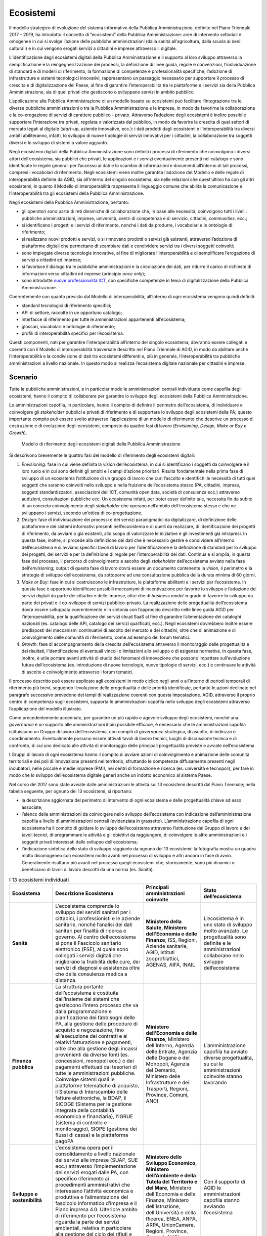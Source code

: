 Ecosistemi
==========

Il modello strategico di evoluzione del sistema informativo della Pubblica
Amministrazione, definito nel Piano Triennale 2017 - 2019, ha introdotto il
concetto di “ecosistemi” della Pubblica Amministrazione: aree di intervento
settoriali e omogenee in cui si svolge l’azione delle pubbliche amministrazioni
(dalla sanità all’agricoltura, dalla scuola ai beni culturali) e in cui vengono
erogati servizi a cittadini e imprese attraverso il digitale.

L’identificazione degli ecosistemi digitali della Pubblica Amministrazione e il
supporto al loro sviluppo attraverso la semplificazione e la reingegnerizzazione
dei processi, la definizione di linee guida, regole e convenzioni,
l’individuazione di standard e di modelli di riferimento, la formazione di
competenze e professionalità specifiche, l’adozione di infrastrutture e sistemi
tecnologici innovativi, rappresentano un passaggio necessario per supportare il
processo di crescita e di digitalizzazione del Paese, al fine di garantire
l’interoperabilità tra le piattaforme e i servizi sia della Pubblica
Amministrazione, sia di quei privati che gestiscono o sviluppano servizi in
ambito pubblico.

L’applicazione alla Pubblica Amministrazione di un modello basato su ecosistemi
può facilitare l’integrazione tra le diverse pubbliche amministrazioni o tra la
Pubblica Amministrazione e le imprese, in modo da favorirne la collaborazione e
la co-erogazione di servizi di carattere pubblico - privato. Attraverso
l’adozione degli ecosistemi è inoltre possibile supportare l’interazione tra
privati, regolata o valorizzata dal pubblico, in modo da favorire la crescita di
quei settori di mercato legati al digitale (*start-up*, aziende innovative,
ecc.): i dati prodotti dagli ecosistemi e l’interoperabilità tra diversi ambiti
abiliteranno, infatti, lo sviluppo di nuove tipologie di servizi innovativi per
i cittadini, la collaborazione tra soggetti diversi e lo sviluppo di sistemi a
valore aggiunto.

Negli ecosistemi digitali della Pubblica Amministrazione sono definiti i
processi di riferimento che coinvolgono i diversi attori dell’ecosistema, sia
pubblici che privati, le applicazioni e i servizi eventualmente presenti nel
catalogo e sono identificate le regole generali per l’accesso ai dati e lo
scambio di informazioni e documenti all’interno di tali processi, compresi i
vocabolari di riferimento. Negli ecosistemi viene inoltre garantita l’adozione
del Modello e delle regole di interoperabilità definite da AGID, sia all’interno
del singolo ecosistema, sia nelle relazioni che quest’ultimo ha con gli altri
ecosistemi, in quanto il Modello di interoperabilità rappresenta il linguaggio
comune che abilita la comunicazione e l’interoperabilità tra gli ecosistemi
della Pubblica Amministrazione.

Negli ecosistemi della Pubblica Amministrazione, pertanto:

- gli operatori sono parte di reti dinamiche di collaborazione che, in base alle
  necessità, coinvolgono tutti i livelli: pubbliche amministrazioni, imprese,
  università, centri di competenza e di servizio, cittadini, *communities,*
  ecc.;

- si identificano i progetti e i servizi di riferimento, nonché i dati da
  produrre, i vocabolari e le ontologie di riferimento;

- si realizzano nuovi prodotti e servizi, o si rinnovano prodotti o servizi già
  esistenti, attraverso l’adozione di piattaforme digitali che permettano di
  scambiare dati e condividere servizi tra i diversi soggetti coinvolti;

- sono impiegate diverse tecnologie innovative, al fine di migliorare
  l’interoperabilità e di semplificare l’erogazione di servizi a cittadini ed
  imprese;

- si favorisce il dialogo tra le pubbliche amministrazioni e la circolazione dei
  dati, per ridurre il carico di richieste di informazioni verso cittadini ed
  imprese (principio *once only*);

- sono introdotte `nuove professionalità ICT
  <http://www.agid.gov.it/sites/default/files/professioni-ict.pdf>`__, con
  specifiche competenze in tema di digitalizzazione della Pubblica
  Amministrazione.

Coerentemente con quanto previsto dal Modello di interoperabilità, all’interno
di ogni ecosistema vengono quindi definiti:

- standard tecnologici di riferimento specifici;

- API di settore, raccolte in un opportuno catalogo;

- interfacce di riferimento per tutte le amministrazioni appartenenti
  all’ecosistema;

- glossari, vocabolari e ontologie di riferimento;

- profili di interoperabilità specifici per l’ecosistema.

Questi componenti, nati per garantire l’interoperabilità all’interno del singolo
ecosistema, dovranno essere collegati e coerenti con il Modello di
interoperabilità trasversale descritto nel Piano Triennale di AGID, in modo da
abilitare anche l’interoperabilità e la condivisione di dati tra ecosistemi
differenti e, più in generale, l’interoperabilità tra pubbliche amministrazioni
a livello nazionale. In questo modo si realizza l’ecosistema digitale nazionale
per cittadini e imprese.

Scenario
--------

Tutte le pubbliche amministrazioni, e in particolar modo le amministrazioni
centrali individuate come capofila degli ecosistemi, hanno il compito di
collaborare per garantire lo sviluppo degli ecosistemi della Pubblica
Amministrazione.

Le amministrazioni capofila, in particolare, hanno il compito di definire il
perimetro dell’ecosistema, di individuare e coinvolgere gli *stakeholder*
pubblici e privati di riferimento e di supportare lo sviluppo degli ecosistemi
della PA; questo importante compito può essere svolto attraverso l’applicazione
di un modello di riferimento che descrive un processo di costruzione e di
evoluzione degli ecosistemi, composto da quattro fasi di lavoro (*Envisioning,
Design, Make or Buy e Growth*).

.. figure:: media/modello-ecosistemi-digitali-pa.png
   :name: modello-ecosistemi-digitali-pa
   :alt: La figura descrive il Modello di riferimento degli ecosistemi digitali
         della Pubblica Amministrazione, un modello pensato per fornire alle
         amministrazioni uno strumento di indirizzo utile per lo sviluppo degli
         ecosistemi. Il modello è composto da un processo di riferimento che
         prevede lo sviluppo di quattro fasi di lavoro: 1. Envisioning. Fase in
         cui vengono identificati gli attori di riferimento e definito il loro
         ruolo nell’ecosistema, in cui vengono avviate iniziative di ascolto del
         territorio al fine di identificare perimetro e vision di riferimento
         per l’ecosistema; 2. Design. Fase in cui si identificano processi
         operativi e servizi paradigmatici di riferimento per l’ecosistema, si
         definiscono regole, ontologie, standard e principi di riferimento
         generali e si identificano le progettualità di riferimento; 3. Make or
         Buy. Fase in cui si realizza e costruisce l’ecosistema, attraverso lo
         sviluppo dell’infrastruttura e dei servizi abilitanti per l’ecosistema.
         Durante questa fase deve essere previsto il coinvolgimento e
         l’animazione del territorio attraverso l’organizzazione di forum
         tematici; 4. Growth. Fase di evoluzione dell’ecosistema, di
         accompagnamento alle amministrazioni nella realizzazione delle attività
         e di monitoraggio delle azioni avviate. A supporto del processo di
         riferimento sono definiti alcuni organismi di supporto operativo: il
         gruppo di lavoro dell’ecosistema, che opera in tutte e quattro le fasi
         del processo, i tavoli di lavoro tecnici, che operano a partire dalla
         fase di design, e il tavolo di lavoro per il monitoraggio dello
         sviluppo delle progettualità dell’ecosistema, che opera a partire dalla
         fase di make or buy. L’applicazione del modello deve supportare lo
         sviluppo di un ecosistema e la definizione di linee guida, standard,
         modelli di business, ontologie a supporto delle amministrazioni che
         operano nell’ecosistema.

   Modello di riferimento degli ecosistemi digitali della Pubblica
   Amministrazione

Si descrivono brevemente le quattro fasi del modello di riferimento degli
ecosistemi digitali:

1. *Envisioning*: fase in cui viene definita la *vision* dell’ecosistema, in cui
   si identificano i soggetti da coinvolgere e il loro ruolo e in cui sono
   definiti gli ambiti e i campi d’azione prioritari. Risulta fondamentale
   nella prima fase di sviluppo di un ecosistema l’istituzione di un gruppo di
   lavoro che curi l’ascolto e identifichi le necessità di tutti quei soggetti
   che saranno coinvolti nello sviluppo e nella fruizione dell’ecosistema stesso
   (PA, cittadini, imprese, soggetti standardizzatori, associazioni dell’ICT,
   comunità open data, società di consulenza ecc.) attraverso audizioni,
   consultazioni pubbliche ecc. Un ecosistema infatti, per poter esser definito
   tale, necessita fin da subito di un concreto coinvolgimento degli
   *stakeholder* che operano nell’ambito dell’ecosistema stesso e che ne
   sviluppano i servizi, secondo un’ottica di co-progettazione.

2. *Design*: fase di individuazione dei processi e dei servizi paradigmatici da
   digitalizzare, di definizione delle piattaforme e dei sistemi informativi
   presenti nell’ecosistema e di quelli da realizzare, di identificazione dei
   progetti di riferimento, da avviare o già esistenti, allo scopo di
   valorizzare le iniziative e gli investimenti già intrapresi. In questa fase,
   inoltre, si procede alla definizione dei dati che è necessario gestire e
   condividere all’interno dell’ecosistema e si avviano specifici tavoli di
   lavoro per l’identificazione e la definizione di standard per lo sviluppo dei
   progetti, dei servizi e per la definizione di regole per l’interoperabilità
   dei dati. Continua e si amplia, in questa fase del processo, il percorso di
   coinvolgimento e ascolto degli *stakeholder* dell’ecosistema avviato nella
   fase dell’*envisioning*; output di questa fase di lavoro dovrà essere un
   documento contenente la *vision*, il perimetro e la strategia di sviluppo
   dell’ecosistema, da sottoporre ad una consultazione pubblica della durata
   minima di 60 giorni.

3. *Make or Buy*: fase in cui si costruiscono le infrastrutture, le piattaforme
   abilitanti e i servizi per l’ecosistema. In questa fase è opportuno
   identificare possibili meccanismi di incentivazione per favorire lo sviluppo
   e l’adozione dei servizi digitali da parte dei cittadini e delle imprese,
   oltre che di *business model* in grado di favorire lo sviluppo da parte dei
   privati e il co-sviluppo di servizi pubblico-privato. La realizzazione delle
   progettualità dell’ecosistema dovrà essere sviluppata coerentemente e in
   sintonia con l’approccio descritto nelle linee guida AGID per
   l’interoperabilità, per la qualificazione dei servizi cloud SaaS al fine di
   garantire l’alimentazione dei cataloghi nazionali (es. catalogo delle API,
   catalogo dei servizi qualificati, ecc.). Negli ecosistemi dovrebbero inoltre
   essere predisposti dei meccanismi continuativi di ascolto del mercato e dei
   cittadini, oltre che di animazione e di coinvolgimento delle comunità di
   riferimento, come ad esempio dei forum tematici.

4. *Growth*: fase di accompagnamento della crescita dell’ecosistema attraverso
   il monitoraggio delle progettualità e dei risultati, l’identificazione di
   eventuali vincoli o limitazioni allo sviluppo o di esigenze normative. In
   questa fase, inoltre, è utile portare avanti attività di studio dei fenomeni
   di innovazione che possono impattare sull’evoluzione futura dell’ecosistema
   (es. introduzione di nuove tecnologie, nuove tipologie di servizi, ecc.) e
   continuare le attività di ascolto e coinvolgimento attraverso i forum
   tematici.

Il processo descritto può essere applicato agli ecosistemi in modo ciclico negli
anni o all’interno di periodi temporali di riferimento più brevi, seguendo
l’evoluzione delle progettualità e delle priorità identificate, pertanto le
azioni declinate nel paragrafo successivo prevedono dei tempi di realizzazione
coerenti con questa impostazione. AGID, attraverso il proprio centro di
competenza sugli ecosistemi, supporta le amministrazioni capofila nello sviluppo
degli ecosistemi attraverso l’applicazione del modello illustrato.

Come precedentemente accennato, per garantire un più rapido e agevole sviluppo
degli ecosistemi, nonché una *governance* e un supporto alle amministrazioni il
più possibile efficace, è necessario che le amministrazioni capofila
istituiscano un Gruppo di lavoro dell’ecosistema, con compiti di *governance*
strategica, di ascolto, di indirizzo e coordinamento. Eventualmente possono
essere attivati tavoli di lavoro tecnici, luoghi di discussione tecnica e di
confronto, di cui uno dedicato alle attività di monitoraggio delle principali
progettualità previste e avviate nell’ecosistema.

I Gruppi di lavoro di ogni ecosistema hanno il compito di avviare azioni di
coinvolgimento e animazione delle comunità territoriali e dei poli di
innovazione presenti nel territorio, sfruttando le competenze diffusamente
presenti negli incubatori, nelle piccole e medie imprese (PMI), nei centri di
formazione e ricerca (es. università e tecnopoli), per fare in modo che lo
sviluppo dell’ecosistema digitale generi anche un indotto economico al sistema
Paese.

Nel corso del 2017 sono state avviate dalle amministrazioni le attività sui 13
ecosistemi descritti dal Piano Triennale; nella tabella seguente, per ognuno dei
13 ecosistemi, si riportano:

- la descrizione aggiornata del perimetro di intervento di ogni ecosistema e
  delle progettualità chiave ad esso associate;

- l’elenco delle amministrazioni da coinvolgere nello sviluppo dell’ecosistema
  con indicazione dell’amministrazione capofila a livello di amministrazioni
  centrali (evidenziata in grassetto). L’amministrazione capofila di ogni
  ecosistema ha il compito di guidare lo sviluppo dell’ecosistema attraverso
  l’istituzione del Gruppo di lavoro e dei tavoli tecnici, di programmare le
  attività e gli obiettivi da raggiungere, di coinvolgere le altre
  amministrazioni e i soggetti privati interessati dallo sviluppo
  dell’ecosistema;

- l’indicazione sintetica dello stato di sviluppo raggiunto da ognuno dei 13
  ecosistemi: la fotografia mostra un quadro molto disomogeneo con ecosistemi
  molto avanti nel processo di sviluppo e altri ancora in fase di avvio.
  Generalmente risultano più avanti nel processo quegli ecosistemi che,
  storicamente, sono più dinamici o beneficiano di tavoli di lavoro descritti da
  una norma (es. Sanità).

.. table:: I 13 ecosistemi individuati
   :name: 13-ecosistemi-individuati

   +-----------------------+--------------------------------------------------------------+-----------------------------+---------------------+
   | Ecosistema            | Descrizione Ecosistema                                       | Principali amministrazioni  | Stato               |
   |                       |                                                              | coinvolte                   | dell’ecosistema     |
   +=======================+==============================================================+=============================+=====================+
   | **Sanità**            | L’ecosistema comprende lo sviluppo dei servizi sanitari per  | **Ministero della Salute,   | L’ecosistema è in   |
   |                       | i cittadini, i professionisti e le aziende sanitarie, nonché | Ministero dell’Economia e   | uno stato di        |
   |                       | l’analisi dei dati sanitari per finalità di ricerca e        | delle Finanze**, ISS,       | sviluppo molto      |
   |                       | governo. Al centro dell’ecosistema si pone il Fascicolo      | Regioni, Aziende sanitarie, | avanzato. Le        |
   |                       | sanitario elettronico (FSE), al quale sono collegati i       | AGID, Istituti              | progettualità sono  |
   |                       | servizi digitali che migliorano la fruibilità delle cure,    | zooprofilattici, AGENAS,    | definite e le       |
   |                       | dei servizi di diagnosi e assistenza oltre che della         | AIFA, INAIL                 | amministrazioni     |
   |                       | consulenza medica a distanza.                                |                             | collaborano nello   |
   |                       |                                                              |                             | sviluppo            |
   |                       |                                                              |                             | dell’ecosistema     |
   +-----------------------+--------------------------------------------------------------+-----------------------------+---------------------+
   | **Finanza pubblica**  | La struttura portante dell’ecosistema è costituita           | **Ministero dell’Economia e | L’amministrazione   |
   |                       | dall’insieme dei sistemi che gestiscono l’intero processo    | delle Finanze**, Ministero  | capofila ha avviato |
   |                       | che va dalla programmazione e pianificazione dei fabbisogni  | dell’Interno, Agenzia delle | diverse             |
   |                       | delle PA, alla gestione delle procedure di acquisto e        | Entrate, Agenzia delle      | progettualità, su   |
   |                       | negoziazione, fino all’esecuzione dei contratti e ai         | Dogane e dei Monopoli,      | cui le              |
   |                       | relativi fatturazione e pagamenti, oltre che alla gestione   | Agenzia del Demanio,        | amministrazioni     |
   |                       | degli incassi provenienti da diverse fonti (es. concessioni, | Ministero delle             | coinvolte stanno    |
   |                       | monopoli ecc.) o dei pagamenti effettuati dai tesorieri di   | Infrastrutture e dei        | lavorando           |
   |                       | tutte le amministrazioni pubbliche. Coinvolge sistemi quali  | Trasporti, Regioni,         |                     |
   |                       | le piattaforme telematiche di acquisto, il Sistema di        | Province, Comuni, ANCI      |                     |
   |                       | Interscambio delle fatture elettroniche, la BDAP, il SICOGE  |                             |                     |
   |                       | (Sistema per la gestione integrata della contabilità         |                             |                     |
   |                       | economica e finanziaria), l’IGRUE (sistema di controllo e    |                             |                     |
   |                       | monitoraggio), SIOPE (gestione dei flussi di cassa) e la     |                             |                     |
   |                       | piattaforma pagoPA                                           |                             |                     |
   +-----------------------+--------------------------------------------------------------+-----------------------------+---------------------+
   | **Sviluppo e          | L’ecosistema opera per il consolidamento a livello nazionale | **Ministero dello Sviluppo  | Con il supporto di  |
   | sostenibilità**       | dei servizi alle imprese (SUAP, SUE ecc.) attraverso         | Economico**, **Ministero    | AGID le             |
   |                       | l’implementazione dei servizi erogati dalle PA, con          | dell’Ambiente e della       | amministrazioni     |
   |                       | specifico riferimento ai procedimenti amministrativi che     | Tutela del Territorio e del | capofila stanno     |
   |                       | interessano l’attività economica e produttiva e              | Mare**, Ministero           | avviando            |
   |                       | l’alimentazione del fascicolo informatico d’impresa e il     | dell’Economia e delle       | l’ecosistema        |
   |                       | Piano impresa 4.0. Ulteriore ambito di riferimento per       | Finanze, Ministero          |                     |
   |                       | l’ecosistema riguarda la parte dei servizi ambientali,       | dell’Istruzione,            |                     |
   |                       | relativa in particolare alla gestione del ciclo dei rifiuti  | dell’Università e della     |                     |
   |                       | e alle valutazioni ambientali (VIA e VAS ecc.)               | Ricerca, ENEA, ANPA, ARPA,  |                     |
   |                       |                                                              | UnionCamere, Regioni,       |                     |
   |                       |                                                              | Province, Comuni, ANCI      |                     |
   +-----------------------+--------------------------------------------------------------+-----------------------------+---------------------+
   | **Giustizia**         | L’ecosistema ruota intorno ai differenti tipi di Processo    | **Ministero della           | L’amministrazione   |
   |                       | telematico (es. civile, penale, tributario) con i relativi   | Giustizia**, Ministero      | capofila ha avviato |
   |                       | sistemi di supporto ai magistrati e agli avvocati (quali ad  | dell’Economia e delle       | diverse             |
   |                       | esempio l’aula delle udienze digitalizzata e la scrivania    | Finanze, INAIL, Avvocatura  | progettualità. Sono |
   |                       | digitale) e alla costituzione dei Punti di accesso, ovvero   | dello Stato, Corte dei      | in corso iniziative |
   |                       | delle strutture tecnologico-organizzative che forniscono ai  | Conti, Consiglio di Stato,  | con le              |
   |                       | soggetti abilitati i servizi di connessione ai sistemi       | Corte di Cassazione, CSM    | amministrazioni     |
   |                       | informatici coinvolti                                        |                             | coinvolte per la    |
   |                       |                                                              |                             | messa a sistema     |
   |                       |                                                              |                             | delle diverse       |
   |                       |                                                              |                             | infrastrutture      |
   +-----------------------+--------------------------------------------------------------+-----------------------------+---------------------+
   | **Beni culturali e    | L’ecosistema fa riferimento allo sviluppo di servizi         | **Ministero dei Beni e      | Con il supporto di  |
   | turismo**             | digitali per la valorizzazione e la promozione del settore   | delle Attività Culturali**, | AGID                |
   |                       | culturale e turistico. Attualmente sono in corso             | **Ministero delle Politiche | l’amministrazione   |
   |                       | collaborazioni tra l’AGID e MiBAC su vari ambiti quali       | Agricole Alimentari e       | capofila sta        |
   |                       | museale, piano di digitalizzazione culturale, infrastrutture | Forestali e del Turismo**,  | definendo il        |
   |                       | digitali per i turisti                                       | Ministero dell’Economia e   | perimetro di        |
   |                       |                                                              | delle Finanze, Regioni,     | riferimento e sta   |
   |                       |                                                              | Province, Comuni, ANCI,     | avviando lo         |
   |                       |                                                              | ENIT, EPT                   | sviluppo            |
   |                       |                                                              |                             | dell’ecosistema     |
   +-----------------------+--------------------------------------------------------------+-----------------------------+---------------------+
   | **Welfare**           | L’ecosistema Welfare fa riferimento a tre macro ambiti che   | **Ministero del Lavoro e    | In fase di avvio    |
   |                       | attengono alle politiche sociali, politiche previdenziali e  | delle Politiche Sociali**,  |                     |
   |                       | politiche del lavoro e dell’occupazione per i quali si opera | Ministero dell’Economia e   |                     |
   |                       | per lo sviluppo di piattaforme digitali in grado di          | delle Finanze, Ministero    |                     |
   |                       | semplificare l’erogazione di servizi per persone e famiglie  | dell’Istruzione,            |                     |
   |                       | in condizioni di bisogno, di disagio e di emarginazione,     | dell’Università e della     |                     |
   |                       | nonché per lavoratori e disoccupati                          | Ricerca, INPS, INAIL,       |                     |
   |                       |                                                              | Ministero della Famiglia e  |                     |
   |                       |                                                              | per la Disabilità, Regioni, |                     |
   |                       |                                                              | Province, ANCI, Comuni,     |                     |
   |                       |                                                              | COVIP                       |                     |
   +-----------------------+--------------------------------------------------------------+-----------------------------+---------------------+
   | **Scuola**            | L’ecosistema Scuola è legato al processo di sviluppo e       | **Ministero                 | In fase di avvio    |
   |                       | innovazione della didattica, digitale, culturale e           | dell’Istruzione,            |                     |
   |                       | organizzativa delle scuole utilizzando gli strumenti del     | dell’Università e della     |                     |
   |                       | Piano Nazionale Scuola Digitale, per realizzare scuole       | Ricerca,** Istituti         |                     |
   |                       | innovative e poli per l’infanzia che tengano conto delle     | scolastici (pubblici e      |                     |
   |                       | nuove metodologie didattiche, e sistemi amministrativi       | parificati), Regioni,       |                     |
   |                       | scolastici più semplici e informatizzati                     | Province, Comuni, ANCI      |                     |
   +-----------------------+--------------------------------------------------------------+-----------------------------+---------------------+
   | **Istruzione          | L’ecosistema fa riferimento alla diffusione di piattaforme e | **Ministero                 | In fase di avvio    |
   | superiore e ricerca** | servizi in grado di rendere più competitivo e attrattivo il  | dell’Istruzione,            |                     |
   |                       | sistema universitario, nonché alla realizzazione di progetti | dell’Università e della     |                     |
   |                       | per il supporto della ricerca scientifica (es. banca dati    | Ricerca**, Sistema          |                     |
   |                       | unica della ricerca, digital library, laboratori di          | Universitario e Istituti    |                     |
   |                       | innovazione ecc.)                                            | Superiori di Ricerca, CNR   |                     |
   +-----------------------+--------------------------------------------------------------+-----------------------------+---------------------+
   | **Difesa, sicurezza e | L’ecosistema fa riferimento alle iniziative di               | **Ministero della Difesa**, | In fase di avvio    |
   | soccorso - Legalità** | ammodernamento, rinnovamento e adeguamento tecnologico dello | **Ministero dell’Interno**, |                     |
   |                       | Strumento Militare, anche attraverso la collaborazione con   | Ministero dell’Economia e   |                     |
   |                       | Università e Industrie, nonché alle iniziative per la        | delle Finanze, Ministero    |                     |
   |                       | sicurezza del territorio e delle coste, la sicurezza         | delle Infrastrutture e dei  |                     |
   |                       | informatica e la difesa cibernetica                          | Trasporti, Ministero delle  |                     |
   |                       |                                                              | Politiche Agricole          |                     |
   |                       |                                                              | Alimentari e Forestali e    |                     |
   |                       |                                                              | del Turismo                 |                     |
   +-----------------------+--------------------------------------------------------------+-----------------------------+---------------------+
   | **Infrastruttura e    | L’ecosistema Infrastruttura e logistica cura il rinnovamento | **Ministero delle           | In fase di avvio    |
   | logistica -           | e il potenziamento delle infrastrutture per la mobilità ed   | Infrastrutture e dei        |                     |
   | Mobilità**            | il trasporto, sia a livello nazionale che locale, su gomma,  | Trasporti**, Ministero      |                     |
   |                       | ferro e navale, nonché le iniziative per la riqualificazione | dell’Economia e delle       |                     |
   |                       | urbana, attraverso le potenzialità che vengono dalle         | Finanze, Regioni, Province, |                     |
   |                       | innovazioni digitali                                         | Comuni, ANCI, ACI, ANSF     |                     |
   +-----------------------+--------------------------------------------------------------+-----------------------------+---------------------+
   | **Comunicazioni**     | L’ecosistema fa riferimento allo sviluppo delle              | **Ministero dello Sviluppo  | In fase di avvio    |
   |                       | infrastrutture e dei servizi di comunicazione elettronica di | Economico**, AGCOM,         |                     |
   |                       | radiodiffusione e postali, nonché alla riduzione             | Ministero delle             |                     |
   |                       | dell’inquinamento elettromagnetico e ai programmi per        | Infrastrutture e dei        |                     |
   |                       | garantire la connettività in banda larga e ultralarga        | Trasporti, Ministero        |                     |
   |                       |                                                              | dell’Economia e delle       |                     |
   |                       |                                                              | Finanze                     |                     |
   +-----------------------+--------------------------------------------------------------+-----------------------------+---------------------+
   | **Agricoltura**       | L’ecosistema Agricoltura fa riferimento alle iniziative di   | **Ministero delle Politiche | In fase di avvio    |
   |                       | innovazione e digitalizzazione dei servizi per la            | Agricole Alimentari e       |                     |
   |                       | semplificazione della politica agricola, sia amministrativa  | Forestali e del Turismo**,  |                     |
   |                       | che di processo, e per la promozione del made in Italy e del | Ministero dell’Economia e   |                     |
   |                       | turismo nazionale                                            | delle Finanze, Regioni      |                     |
   +-----------------------+--------------------------------------------------------------+-----------------------------+---------------------+
   | **L’Italia in Europa  | L’ecosistema fa riferimento alle attività di cooperazione    | **Ministero degli Affari    | In fase di avvio    |
   | e nel Mondo**         | europea e internazionale, allo sviluppo e al sostegno        | Esteri e della Cooperazione |                     |
   |                       | delle aziende e dei cittadini italiani all’estero nonché     | Internazionale**,           |                     |
   |                       | alla promozione della sicurezza internazionale, attraverso   | **Ministero per gli Affari  |                     |
   |                       | la ricerca e l’innovazione e la digitalizzazione dei servizi | Europei**, Ministero        |                     |
   |                       |                                                              | dell’Economia e delle       |                     |
   |                       |                                                              | Finanze, Ministero delle    |                     |
   |                       |                                                              | Infrastrutture e dei        |                     |
   |                       |                                                              | Trasporti, Ministero dello  |                     |
   |                       |                                                              | Sviluppo Economico          |                     |
   +-----------------------+--------------------------------------------------------------+-----------------------------+---------------------+

In sintesi, per quello che riguarda le azioni a carico delle amministrazioni,
tutte le pubbliche amministrazioni cooperano allo sviluppo degli ecosistemi che
le vedono coinvolte; le amministrazioni capofila degli ecosistemi, con il
supporto di AGID, hanno il compito di convocare i Gruppi di lavoro degli
ecosistemi, di definire gli eventuali tavoli di lavoro tecnici e di favorire:

- la definizione del perimetro di riferimento dell’ecosistema;

- il coinvolgimento di tutti gli *stakeholder*, pubblici e privati, afferenti
  all’ecosistema;

- la definizione delle linee guida specifiche per l’ecosistema stesso;

- la definizione di regole condivise e trasparenti per il funzionamento
  dell’ecosistema e l’adozione di standard di interoperabilità di dati e servizi
  che permettano l’interscambio e la comunicazione tra sistemi e soluzioni
  diversificate, al fine di implementare servizi integrati e di limitare le
  richieste di dati a carico di cittadini e imprese;

- l’individuazione di servizi innovativi basati sul cloud e in grado di
  valorizzare i servizi SaaS qualificati, in coerenza con le linee guida AGID
  per la qualificazione dei *Cloud Service Provider* per la PA e per la
  qualificazione di servizi SaaS per il cloud della PA;

- l’utilizzo delle piattaforme abilitanti descritte nel Piano Triennale;

- l’utilizzo di soluzioni innovative, eventualmente attraverso le piattaforme di
  *procurement* per l’innovazione fornite da AGID, scaturite dalle attività di
  *open innovation* della PA (es. *Taskforce AI, Emerging Technologies*, ecc.);

- l’identificazione di set minimi di informazioni da produrre e rendere
  disponibili all’utenza degli ecosistemi e la definizione di vocabolari e
  ontologie di riferimento;

- la definizione di basi di dati di riferimento, di regole di alimentazione
  delle stesse e l’implementazione dei meccanismi di comunicazione con la
  Piattaforma Digitale Nazionale Dati (PDND) descritta nel par. 5.4. È infatti
  importante, nell’ambito di ogni ecosistema, sviluppare architetture
  tecnologiche in grado di raccogliere, mettere a sistema ed esporre i dati
  relativi ai servizi di maggiore rilevanza, con formati aperti (*open data*) e
  interoperabili, al fine di creare ecosistemi federati che permettano di
  valorizzare i contributi di tutti gli attori della filiera (pubblici e
  privati) e abilitino l’integrazione tra applicazioni.

L’Agenzia per l’Italia Digitale supporterà le amministrazioni nelle attività di
avvio degli ecosistemi e nel loro sviluppo, attraverso:

- la definizione del modello di riferimento per lo sviluppo degli ecosistemi e
  la definizione di Linee guida, standard di interoperabilità e regole tecniche
  utili alla progettazione e alla costruzione delle infrastrutture portanti
  degli ecosistemi digitali;

- la predisposizione delle piattaforme abilitanti descritte nel Piano Triennale
  e il supporto alle amministrazioni presenti nei diversi ecosistemi per la
  loro adozione;

- la definizione di Linee guida per lo sviluppo e la qualificazione di servizi
  digitali basati su logica cloud a supporto degli ecosistemi;

- la realizzazione di azioni di accompagnamento alle amministrazioni attraverso
  l’individuazione di un apposito centro di competenza, con compiti di supporto
  per la definizione e la realizzazione dei percorsi di trasformazione digitale;

- la predisposizione di cruscotti di monitoraggio, strumenti definiti a livello
  centrale, per la raccolta dei dati e per la misurazione degli indicatori di
  impatto (DESI), di risultato (Crescita Digitale) e di spesa (legati
  all’utilizzo dei fondi);

- l’affiancamento alle amministrazioni capofila nelle fasi di avvio degli
  ecosistemi e l’identificazione di eventuali opportunità di supporto all’avvio.

Obiettivi
---------

- Sostenere una visione orientata al cittadino e alle imprese per ogni
  ecosistema, che conduca alla realizzazione di servizi che semplifichino
  l’interazione con le pubbliche amministrazioni, offrendo singoli punti di
  accesso per l’utente;

- uniformare l’approccio allo sviluppo dei servizi della Pubblica
  Amministrazione tra i diversi ecosistemi per favorire l’omogeneizzazione dei
  servizi offerti al cittadino. Tali servizi devono essere semplici da usare,
  fondati sull’attenzione alla sicurezza e basati sull’interoperabilità di dati
  e applicazioni;

- incentivare l’interoperabilità tra i sistemi delle pubbliche amministrazioni,
  quale condizione necessaria per incrementare l’efficienza e l’efficacia dei
  servizi pubblici e dei procedimenti amministrativi che vedono coinvolte più
  amministrazioni (ad es. la Conferenza di servizi telematica);

- attuare il principio *once only* nel settore pubblico;

- favorire la diffusione di soluzioni innovative nella Pubblica Amministrazione,
  anche attraverso le piattaforme di *procurement* per l’innovazione fornite da
  AGID;

- coinvolgere tutti i soggetti interessati da ogni ecosistema (pubbliche
  amministrazioni, imprese, università, centri di competenza e di servizio,
  cittadini, ecc.) in reti dinamiche di collaborazione, per capitalizzare le
  esperienze maturate dai diversi soggetti e valorizzare le *best practice*;

- favorire lo sviluppo di nuove competenze in tema di digitalizzazione della
  Pubblica Amministrazione, attraverso il coinvolgimento delle università e
  degli enti di ricerca, e l’introduzione di nuove professionalità.

Linee di azione
---------------

La strategia si pone come obiettivo di favorire l’avvio degli ecosistemi della
Pubblica Amministrazione attraverso la convocazione dei Gruppi di lavoro
specifici per l’applicazione del modello di riferimento. L’obiettivo è di
avviare, nel corso del primo anno di riferimento del presente Piano, le azioni
di seguito descritte su almeno quattro ecosistemi “prioritari”:

1. Ecosistema Finanza pubblica;

2. Ecosistema Sviluppo e sostenibilità;

3. Ecosistema Beni culturali e turismo;

4. Ecosistema *Welfare;*

Proseguono inoltre le attività relative all’Ecosistema Sanità, già avviato e in
fase avanzata di sviluppo.


.. _la51:

LA51 - Convocazione dei Gruppi di lavoro degli ecosistemi e definizione dei tavoli di lavoro tecnici
~~~~~~~~~~~~~~~~~~~~~~~~~~~~~~~~~~~~~~~~~~~~~~~~~~~~~~~~~~~~~~~~~~~~~~~~~~~~~~~~~~~~~~~~~~~~~~~~~~~~

**Tempi**
  Da gennaio 2019

**Attori**
  Amministrazioni capofila, AGID

**Descrizione**
  *Fase di envisioning* - Per ciascun ecosistema, l’amministrazione capofila
  istituisce il Gruppo di lavoro, coinvolge gli *stakeholder* di riferimento per
  l’ecosistema (tramite, ad esempio, delle audizioni) e, una volta raccolte le
  loro esigenze, definisce il perimetro di riferimento dell’ecosistema stesso e
  ne descrive la vision con le progettualità e gli interventi prioritari. I
  Gruppi di lavoro inoltre definiscono gli eventuali tavoli tecnici necessari
  allo sviluppo degli ecosistemi.

**Risultati**
  Le Amministrazioni capofila costituiscono, con il supporto di AGID, i Gruppi
  di lavoro per almeno 4 ecosistemi: Finanza pubblica, Sviluppo e sostenibilità,
  Beni culturali e turismo, *Welfare* (entro dicembre 2019).

**Aree di intervento**
  Nel breve periodo, impatto su PA capofila e *stakeholder* dell’ecosistema.


.. _la52:

LA52 - Design degli ecosistemi
~~~~~~~~~~~~~~~~~~~~~~~~~~~~~~

**Tempi**
  Da gennaio 2020

**Attori**
  Gruppi di lavoro e tavoli tecnici degli ecosistemi

**Descrizione**
  Fase di *design* - I Gruppi di lavoro e i tavoli tecnici, attraverso il
  coinvolgimento dei diversi *stakeholder* interessati, identificano le
  progettualità e i servizi prioritari da sviluppare a beneficio dei cittadini
  e delle imprese, gli eventuali progetti già esistenti da integrare nel disegno
  dell’ecosistema, nonché le basi dati e i sistemi informativi da collegare e
  correlare. Output di questa fase di lavoro dovrà essere un documento
  contenente la visione, il perimetro e la strategia di sviluppo
  dell’ecosistema, da sottoporre ad una consultazione pubblica della durata
  minima di 60 giorni.

**Risultati**
  I gruppi di lavoro degli ecosistemi prioritari producono ciascuno un documento
  contenente visione, perimetro e strategie di sviluppo degli ecosistemi - da
  mettere in consultazione pubblica (giugno 2020).

**Aree di intervento**
  Nel breve periodo, impatto su PA coinvolte e *stakeholder* degli ecosistemi.


.. _la53:

LA53 - Realizzazione delle analisi As-Is degli ecosistemi
~~~~~~~~~~~~~~~~~~~~~~~~~~~~~~~~~~~~~~~~~~~~~~~~~~~~~~~~~

**Tempi**
  Da giugno 2020

**Attori**
  Gruppi di lavoro e tavoli tecnici degli ecosistemi

**Descrizione**
  Fase di *Make or Buy* - I Gruppi di lavoro e i tavoli tecnici favoriscono e
  supportano le attività di realizzazione delle progettualità, studiano
  meccanismi di incentivazione all’utilizzo dei servizi digitali e istituiscono
  dei forum tematici per l’ascolto del mercato e dei cittadini. Definiscono e
  condividono una metodologia di monitoraggio delle azioni avviate.

**Risultati**
  I gruppi di lavoro degli ecosistemi monitorano lo sviluppo dell’ecosistema a
  partire dalla situazione di partenza (*As-Is*) e condividono una metodologia
  di monitoraggio. I gruppi di lavoro degli ecosistemi istituiscono inoltre
  Forum tematici (dicembre 2020).

**Aree di intervento**
  Nel breve periodo, impatto su PA coinvolte e *stakeholder* degli ecosistemi.


.. _la54:

LA54 - Accompagnamento allo sviluppo degli ecosistemi
~~~~~~~~~~~~~~~~~~~~~~~~~~~~~~~~~~~~~~~~~~~~~~~~~~~~~

**Tempi**
  Da gennaio 2021

**Attori**
  Gruppi di lavoro e tavoli tecnici degli ecosistemi

**Descrizione**
  Fase di Crescita (*Growth*) - I Gruppi di lavoro e i tavoli tecnici degli
  ecosistemi accompagnano e monitorano lo sviluppo degli ecosistemi e delle
  diverse progettualità avviate e proseguono con le attività di ascolto e
  coinvolgimento attraverso i forum tematici.

**Risultati**
  I gruppi di lavoro degli ecosistemi avviano azioni di accompagnamento e
  realizzano attività di monitoraggio sullo sviluppo degli ecosistemi (dicembre
  2021).

**Aree di intervento**
  Nel breve periodo, impatto su PA coinvolte e *stakeholder* degli ecosistemi.

.. admonition:: Focus. L’ecosistema digitale dei musei italiani

   *Si ringrazia la Direzione Generale dei Musei del Ministero per i Beni e le
   Attività Culturali (MiBAC) per il contributo alla redazione di questo focus.*

   Il MiBAC, amministrazione capofila dell’ecosistema Beni culturali e turismo,
   attraverso l’operato della Direzione Generale Musei e con la collaborazione
   di AGID, nel corso dell’ultimo anno ha avviato un percorso di costruzione
   dell’ecosistema digitale dei musei italiani, un “sotto-ecosistema” inquadrato
   all’interno del più ampio Ecosistema Beni culturali e turismo.

   .. figure:: media/ecosistema-digitale-musei-italiani.svg
      :name: ecosistema-digitale-musei-italiani
      :alt: Il MiBAC, attraverso l’operato della Direzione Generale Musei e con
            la collaborazione di AGID, nel corso dell’ultimo anno ha avviato un
            percorso di lavoro che, a partire dal processo di implementazione
            del Sistema Museale Nazionale, porterà allo sviluppo di un
            ecosistema digitale dei musei italiani, ecosistema che si porrà al
            centro del più ampio ecosistema “Beni Culturali e Turismo” e che
            vedrà il coinvolgimento di tutti i soggetti che operano nell’ambito
            del Sistema Museale Nazionale. Il modello di riferimento per
            l’ecosistema digitale dei musei, rappresentato nella figura, prevede
            la costruzione di una federazione di soggetti, pubblici e privati,
            che operino all’interno dell’ecosistema attraverso un framework di
            interoperabilità basato su regole, standard, API e sulla
            circolazione di dati aperti secondo modelli condivisi. Un framework
            di interoperabilità consente ai diversi sistemi e servizi presenti
            nell’ecosistema di comunicare senza problematiche o necessità di
            «traduzioni» di formati, e favorisce lo sviluppo di applicazioni
            innovative attraverso l’aggregazione di servizi e soggetti diversi
            senza doversi preoccupare di formati o protocolli di comunicazione.
            L’approccio architetturale per la costruzione dell’ecosistema
            prevede la realizzazione di una architettura orientata ai servizi
            che favorisca lo sviluppo di servizi dedicati agli stakeholder
            esterni e di servizi dedicati ai musei; l’intero ecosistema deve
            pertanto essere supportato da una infrastruttura in grado di
            agevolare l’interazione tra tutti i stakeholder e l’esecuzione di
            processi di miglioramento e valorizzazione, al fine di ottimizzare e
            razionalizzare le azioni intraprese per il miglioramento delle
            offerte fornite dai musei. Nel modello saranno inoltre previsti
            servizi centralizzati e piattaforme di livello nazionale (es. SPID,
            pagoPA). Al centro dell’ecosistema si porrà la Piattaforma di
            integrazione del Sistema Museale Nazionale (SMN), uno strumento che
            abiliterà l’interoperabilità e l’interscambio di dati tra tutti i
            musei italiani ad ogni livello (musei statali, regionali, privati,
            ecclesiastici) e la Direzione generale Musei, e che consentirà di
            offrire nuovi servizi digitali ai turisti e a tutti gli stakeholder
            coinvolti nell’ecosistema.

      L’ecosistema digitale dei musei italiani

   L’ecosistema sta nascendo coerentemente con il modello di riferimento degli
   ecosistemi della PA: nel corso dell’ultimo anno è stato infatti istituito il
   gruppo di lavoro che ha coinvolto i principali *stakeholder* di riferimento,
   pubblici e privati, del Sistema Museale Nazionale; il gruppo di lavoro ha poi
   definito una visione e un perimetro di riferimento, ha analizzato la
   situazione di partenza (*As-Is*) e ha identificato alcuni progetti prioritari
   su cui concentrare le azioni da intraprendere.

   AGID, attraverso la sottoscrizione di uno specifico protocollo di intesa
   nell’ambito del progetto Italia Login, partecipa al Gruppo di lavoro
   dell’ecosistema digitale dei musei italiani, ha affiancato la Direzione
   Generale Musei nella definizione della visione e nell’individuazione delle
   progettualità di riferimento da avviare e sta collaborando alla stesura del
   Piano Triennale per la digitalizzazione dei musei.

   Al centro dell’ecosistema digitale dei musei si porrà la realizzazione della
   Piattaforma di integrazione del Sistema Museale Nazionale (SMN), uno
   strumento che abiliterà l’interoperabilità e l’interscambio di dati tra tutti
   i musei italiani ad ogni livello (musei statali, regionali, privati,
   ecclesiastici) e Direzione generale Musei e che consentirà di offrire nuovi
   servizi digitali ai turisti e a tutti gli *stakeholder* coinvolti
   nell’ecosistema. AGID sta affiancando il MiBAC nella progettazione e nello
   sviluppo della piattaforma nell’ambito del suddetto protocollo di intesa.
